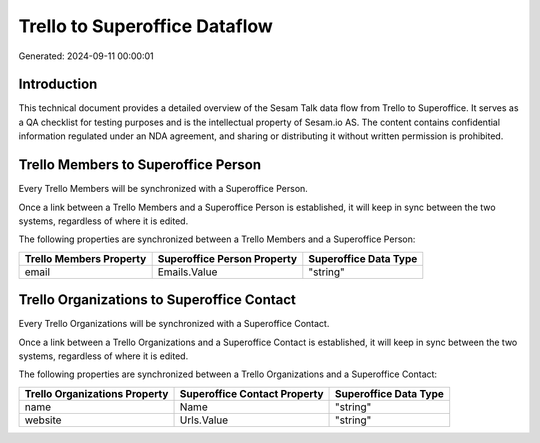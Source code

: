 ==============================
Trello to Superoffice Dataflow
==============================

Generated: 2024-09-11 00:00:01

Introduction
------------

This technical document provides a detailed overview of the Sesam Talk data flow from Trello to Superoffice. It serves as a QA checklist for testing purposes and is the intellectual property of Sesam.io AS. The content contains confidential information regulated under an NDA agreement, and sharing or distributing it without written permission is prohibited.

Trello Members to Superoffice Person
------------------------------------
Every Trello Members will be synchronized with a Superoffice Person.

Once a link between a Trello Members and a Superoffice Person is established, it will keep in sync between the two systems, regardless of where it is edited.

The following properties are synchronized between a Trello Members and a Superoffice Person:

.. list-table::
   :header-rows: 1

   * - Trello Members Property
     - Superoffice Person Property
     - Superoffice Data Type
   * - email
     - Emails.Value
     - "string"


Trello Organizations to Superoffice Contact
-------------------------------------------
Every Trello Organizations will be synchronized with a Superoffice Contact.

Once a link between a Trello Organizations and a Superoffice Contact is established, it will keep in sync between the two systems, regardless of where it is edited.

The following properties are synchronized between a Trello Organizations and a Superoffice Contact:

.. list-table::
   :header-rows: 1

   * - Trello Organizations Property
     - Superoffice Contact Property
     - Superoffice Data Type
   * - name
     - Name
     - "string"
   * - website
     - Urls.Value
     - "string"

